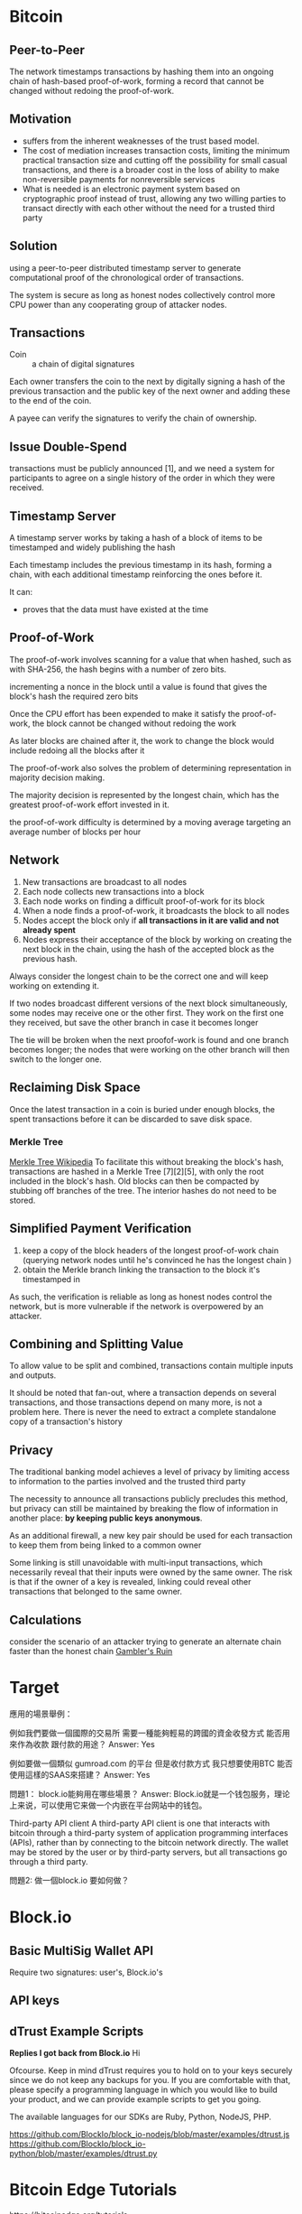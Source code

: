 * Bitcoin
** Peer-to-Peer
The network timestamps transactions by hashing them into an ongoing chain of hash-based proof-of-work, forming a record that cannot be changed without redoing the proof-of-work. 
** Motivation
- suffers from the inherent weaknesses of the trust based model.
- The cost of mediation increases transaction costs, limiting the minimum practical transaction size and cutting off the possibility for small casual transactions, and there is a broader cost in the loss of ability to make non-reversible payments for nonreversible services
- What is needed is an electronic payment system based on cryptographic proof instead of trust, allowing any two willing parties to transact directly with each other without the need for a trusted third party
** Solution
using a peer-to-peer distributed timestamp server to generate computational proof of the chronological order of transactions. 

The system is secure as long as honest nodes collectively control more CPU power than any cooperating group of attacker nodes.
** Transactions
- Coin :: a chain of digital signatures
Each owner transfers the coin to the next by digitally signing a hash of the previous transaction and the public key of the next owner and adding these to the end of the coin.

A payee can verify the signatures to verify the chain of ownership.
** Issue Double-Spend
transactions must be publicly announced [1], and we need a system for participants to agree on a single history of the order in which they were received.
** Timestamp Server
A timestamp server works by taking a hash of a block of items to be timestamped and widely publishing the hash

Each timestamp includes the previous timestamp in its hash, forming a chain, with each additional timestamp reinforcing the ones before it.

It can:
+ proves that the data must have existed at the time
** Proof-of-Work
The proof-of-work involves scanning for a value that when hashed, such as with SHA-256, the hash begins with a number of zero bits.

incrementing a nonce in the block until a value is found that gives the block's hash the required zero bits

Once the CPU effort has been expended to make it satisfy the proof-of-work, the block cannot be changed without redoing the work

As later blocks are chained after it, the work to change the block would include redoing all the blocks after it

The proof-of-work also solves the problem of determining representation in majority decision making.

The majority decision is represented by the longest chain, which has the greatest proof-of-work effort invested in it. 

the proof-of-work difficulty is determined by a moving average targeting an average number of blocks per hour

** Network
1. New transactions are broadcast to all nodes
2. Each node collects new transactions into a block
3. Each node works on finding a difficult proof-of-work for its block
4. When a node finds a proof-of-work, it broadcasts the block to all nodes
5. Nodes accept the block only if *all transactions in it are valid and not already spent*
6. Nodes express their acceptance of the block by working on creating the next block in the chain, using the hash of the accepted block as the previous hash.

Always consider the longest chain to be the correct one and will keep working on extending it.

If two nodes broadcast different versions of the next block simultaneously, some nodes may receive one or the other first.
They work on the first one they received, but save the other branch in case it becomes longer

The tie will be broken when the next proofof-work is found and one branch becomes longer; the nodes that were working on the other
branch will then switch to the longer one.

** Reclaiming Disk Space
Once the latest transaction in a coin is buried under enough blocks, the spent transactions before it can be discarded to save disk space. 
*** Merkle Tree
[[https://en.wikipedia.org/wiki/Merkle_tree%5D%5D][Merkle Tree Wikipedia]]
To facilitate this without breaking the block's hash, transactions are hashed in a Merkle Tree [7][2][5], with only the root included in the block's hash.
Old blocks can then be compacted by stubbing off branches of the tree. The interior hashes do not need to be stored.

** Simplified Payment Verification
1. keep a copy of the block headers of the longest proof-of-work chain (querying network nodes until he's convinced he has the longest chain )
2. obtain the Merkle branch linking the transaction to the block it's timestamped in

As such, the verification is reliable as long as honest nodes control the network, but is more vulnerable if the network is overpowered by an attacker.
** Combining and Splitting Value
To allow value to be split and combined, transactions contain multiple inputs and outputs. 

It should be noted that fan-out, where a transaction depends on several transactions, and those transactions depend on many more, is not a problem here. There is never the need to extract a complete standalone copy of a transaction's history
** Privacy
The traditional banking model achieves a level of privacy by limiting access to information to the parties involved and the trusted third party

The necessity to announce all transactions publicly precludes this method, but privacy can still be maintained by breaking the flow of information in another place: *by keeping public keys anonymous*.

As an additional firewall, a new key pair should be used for each transaction to keep them from being linked to a common owner

Some linking is still unavoidable with multi-input transactions, which necessarily reveal that their inputs were owned by the same owner. The risk is that if the owner of a key is revealed, linking could reveal other transactions that belonged to the same owner.

** Calculations
consider the scenario of an attacker trying to generate an alternate chain faster than the honest chain
[[https://en.wikipedia.org/wiki/Gambler%27s_ruin][Gambler's Ruin]]


* Target
應用的場景舉例：

例如我們要做一個國際的交易所
需要一種能夠輕易的跨國的資金收發方式
能否用來作為收款 跟付款的用途？
Answer: Yes


例如要做一個類似 gumroad.com 的平台
但是收付款方式 我只想要使用BTC
能否使用這樣的SAAS來搭建？
Answer: Yes


問題1：
block.io能夠用在哪些場景？
Answer:
Block.io就是一个钱包服务，理论上来说，可以使用它来做一个内嵌在平台网站中的钱包。

Third-party API client
A third-party API client is one that interacts with bitcoin through a third-party system of application programming interfaces (APIs), rather than by connecting to the bitcoin network directly. The wallet may be stored by the user or by third-party servers, but all transactions go through a third party.

問題2:
做一個block.io 要如何做？


* Block.io
** Basic MultiSig Wallet API
Require two signatures: user's, Block.io's
** API keys
** dTrust Example Scripts
*Replies I got back from Block.io*
Hi

Ofcourse. Keep in mind dTrust requires you to hold on to your keys securely since we do not keep any backups for you. If you are comfortable with that, please specify a programming language in which you would like to build your product, and we can provide example scripts to get you going.

The available languages for our SDKs are Ruby, Python, NodeJS, PHP.

https://github.com/BlockIo/block_io-nodejs/blob/master/examples/dtrust.js
https://github.com/BlockIo/block_io-python/blob/master/examples/dtrust.py


* Bitcoin Edge Tutorials
https://bitcoinedge.org/tutorials



